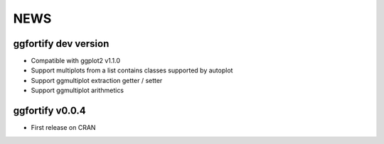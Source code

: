 NEWS
=====================
ggfortify dev version
---------------------
- Compatible with ggplot2 v1.1.0
- Support multiplots from a list contains classes supported by autoplot
- Support ggmultiplot extraction getter / setter
- Support ggmultiplot arithmetics

ggfortify v0.0.4
---------------------
- First release on CRAN

